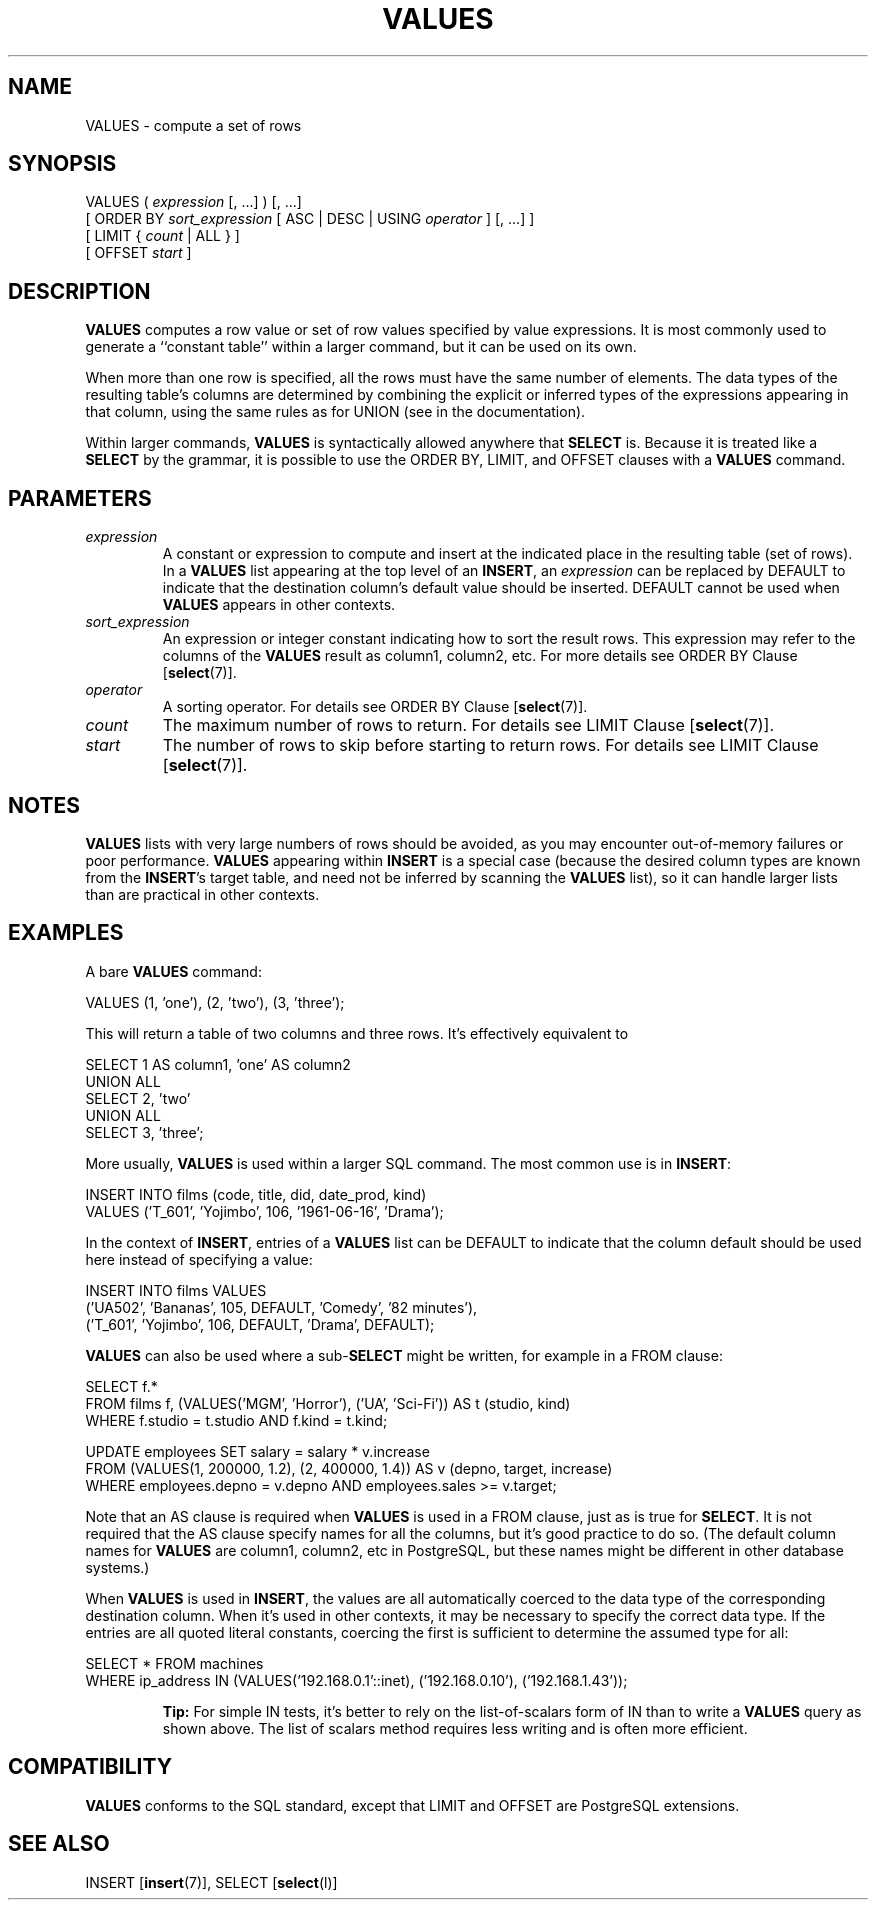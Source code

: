 .\\" auto-generated by docbook2man-spec $Revision: 1.1.1.1 $
.TH "VALUES" "" "2007-04-20" "SQL - Language Statements" "SQL Commands"
.SH NAME
VALUES \- compute a set of rows

.SH SYNOPSIS
.sp
.nf
VALUES ( \fIexpression\fR [, ...] ) [, ...]
    [ ORDER BY \fIsort_expression\fR [ ASC | DESC | USING \fIoperator\fR ] [, ...] ]
    [ LIMIT { \fIcount\fR | ALL } ]
    [ OFFSET \fIstart\fR ]
.sp
.fi
.SH "DESCRIPTION"
.PP
\fBVALUES\fR computes a row value or set of row values
specified by value expressions. It is most commonly used to generate
a ``constant table'' within a larger command, but it can be
used on its own.
.PP
When more than one row is specified, all the rows must have the same
number of elements. The data types of the resulting table's columns are
determined by combining the explicit or inferred types of the expressions
appearing in that column, using the same rules as for UNION
(see in the documentation).
.PP
Within larger commands, \fBVALUES\fR is syntactically allowed
anywhere that \fBSELECT\fR is. Because it is treated like a
\fBSELECT\fR by the grammar, it is possible to use the ORDER
BY, LIMIT, and OFFSET clauses with a
\fBVALUES\fR command.
.SH "PARAMETERS"
.TP
\fB\fIexpression\fB\fR
A constant or expression to compute and insert at the indicated place
in the resulting table (set of rows). In a \fBVALUES\fR list
appearing at the top level of an \fBINSERT\fR, an
\fIexpression\fR can be replaced
by DEFAULT to indicate that the destination column's
default value should be inserted. DEFAULT cannot
be used when \fBVALUES\fR appears in other contexts.
.TP
\fB\fIsort_expression\fB\fR
An expression or integer constant indicating how to sort the result
rows. This expression may refer to the columns of the
\fBVALUES\fR result as column1, column2,
etc. For more details see
ORDER BY Clause [\fBselect\fR(7)].
.TP
\fB\fIoperator\fB\fR
A sorting operator. For details see
ORDER BY Clause [\fBselect\fR(7)].
.TP
\fB\fIcount\fB\fR
The maximum number of rows to return. For details see
LIMIT Clause [\fBselect\fR(7)].
.TP
\fB\fIstart\fB\fR
The number of rows to skip before starting to return rows.
For details see 
LIMIT Clause [\fBselect\fR(7)].
.SH "NOTES"
.PP
\fBVALUES\fR lists with very large numbers of rows should be avoided,
as you may encounter out-of-memory failures or poor performance.
\fBVALUES\fR appearing within \fBINSERT\fR is a special case
(because the desired column types are known from the \fBINSERT\fR's
target table, and need not be inferred by scanning the \fBVALUES\fR
list), so it can handle larger lists than are practical in other contexts.
.SH "EXAMPLES"
.PP
A bare \fBVALUES\fR command:
.sp
.nf
VALUES (1, 'one'), (2, 'two'), (3, 'three');
.sp
.fi
This will return a table of two columns and three rows. It's effectively
equivalent to
.sp
.nf
SELECT 1 AS column1, 'one' AS column2
UNION ALL
SELECT 2, 'two'
UNION ALL
SELECT 3, 'three';
.sp
.fi
.PP
More usually, \fBVALUES\fR is used within a larger SQL command.
The most common use is in \fBINSERT\fR:
.sp
.nf
INSERT INTO films (code, title, did, date_prod, kind)
    VALUES ('T_601', 'Yojimbo', 106, '1961-06-16', 'Drama');
.sp
.fi
.PP
In the context of \fBINSERT\fR, entries of a \fBVALUES\fR list
can be DEFAULT to indicate that the column default
should be used here instead of specifying a value:
.sp
.nf
INSERT INTO films VALUES
    ('UA502', 'Bananas', 105, DEFAULT, 'Comedy', '82 minutes'),
    ('T_601', 'Yojimbo', 106, DEFAULT, 'Drama', DEFAULT);
.sp
.fi
.PP
\fBVALUES\fR can also be used where a sub-\fBSELECT\fR might
be written, for example in a FROM clause:
.sp
.nf
SELECT f.*
  FROM films f, (VALUES('MGM', 'Horror'), ('UA', 'Sci-Fi')) AS t (studio, kind)
  WHERE f.studio = t.studio AND f.kind = t.kind;

UPDATE employees SET salary = salary * v.increase
  FROM (VALUES(1, 200000, 1.2), (2, 400000, 1.4)) AS v (depno, target, increase)
  WHERE employees.depno = v.depno AND employees.sales >= v.target;
.sp
.fi
Note that an AS clause is required when \fBVALUES\fR
is used in a FROM clause, just as is true for
\fBSELECT\fR. It is not required that the AS clause
specify names for all the columns, but it's good practice to do so.
(The default column names for \fBVALUES\fR are column1,
column2, etc in PostgreSQL, but
these names might be different in other database systems.)
.PP
When \fBVALUES\fR is used in \fBINSERT\fR, the values are all
automatically coerced to the data type of the corresponding destination
column. When it's used in other contexts, it may be necessary to specify
the correct data type. If the entries are all quoted literal constants,
coercing the first is sufficient to determine the assumed type for all:
.sp
.nf
SELECT * FROM machines
WHERE ip_address IN (VALUES('192.168.0.1'::inet), ('192.168.0.10'), ('192.168.1.43'));
.sp
.fi
.sp
.RS
.B "Tip:"
For simple IN tests, it's better to rely on the
list-of-scalars form of IN than to write a \fBVALUES\fR
query as shown above. The list of scalars method requires less writing
and is often more efficient.
.RE
.sp
.SH "COMPATIBILITY"
.PP
\fBVALUES\fR conforms to the SQL standard, except that
LIMIT and OFFSET are
PostgreSQL extensions.
.SH "SEE ALSO"
INSERT [\fBinsert\fR(7)], SELECT [\fBselect\fR(l)]
